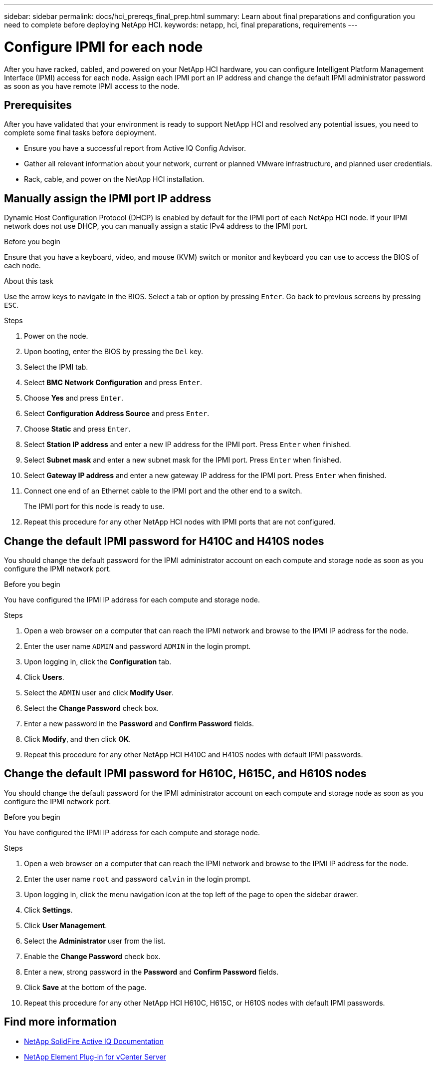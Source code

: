 ---
sidebar: sidebar
permalink: docs/hci_prereqs_final_prep.html
summary: Learn about final preparations and configuration you need to complete before deploying NetApp HCI.
keywords: netapp, hci, final preparations, requirements
---

= Configure IPMI for each node
:hardbreaks:
:nofooter:
:icons: font
:linkattrs:
:imagesdir: ../media/

[.lead]
After you have racked, cabled, and powered on your NetApp HCI hardware, you can configure Intelligent Platform Management Interface (IPMI) access for each node. Assign each IPMI port an IP address and change the default IPMI administrator password as soon as you have remote IPMI access to the node.

== Prerequisites
After you have validated that your environment is ready to support NetApp HCI and resolved any potential issues, you need to complete some final tasks before deployment.

* Ensure you have a successful report from Active IQ Config Advisor.
* Gather all relevant information about your network, current or planned VMware infrastructure, and planned user credentials.
* Rack, cable, and power on the NetApp HCI installation.



== Manually assign the IPMI port IP address
Dynamic Host Configuration Protocol (DHCP) is enabled by default for the IPMI port of each NetApp HCI node. If your IPMI network does not use DHCP, you can manually assign a static IPv4 address to the IPMI port.

.Before you begin
Ensure that you have a keyboard, video, and mouse (KVM) switch or monitor and keyboard you can use to access the BIOS of each node.

.About this task
Use the arrow keys to navigate in the BIOS. Select a tab or option by pressing `Enter`. Go back to previous screens by pressing `ESC`.

.Steps
. Power on the node.
. Upon booting, enter the BIOS by pressing the `Del` key.
. Select the IPMI tab.
. Select *BMC Network Configuration* and press `Enter`.
. Choose *Yes* and press `Enter`.
. Select *Configuration Address Source* and press `Enter`.
. Choose *Static* and press `Enter`.
. Select *Station IP address* and enter a new IP address for the IPMI port. Press `Enter` when finished.
. Select *Subnet mask* and enter a new subnet mask for the IPMI port. Press `Enter` when finished.
. Select *Gateway IP address* and enter a new gateway IP address for the IPMI port. Press `Enter` when finished.
. Connect one end of an Ethernet cable to the IPMI port and the other end to a switch.
+
The IPMI port for this node is ready to use.
. Repeat this procedure for any other NetApp HCI nodes with IPMI ports that are not configured.

== Change the default IPMI password for H410C and H410S nodes
You should change the default password for the IPMI administrator account on each compute and storage node as soon as you configure the IPMI network port.

.Before you begin
You have configured the IPMI IP address for each compute and storage node.

.Steps
. Open a web browser on a computer that can reach the IPMI network and browse to the IPMI IP address for the node.
. Enter the user name `ADMIN` and password `ADMIN` in the login prompt.
. Upon logging in, click the *Configuration* tab.
. Click *Users*.
. Select the `ADMIN` user and click *Modify User*.
. Select the *Change Password* check box.
. Enter a new password in the *Password* and *Confirm Password* fields.
. Click *Modify*, and then click *OK*.
. Repeat this procedure for any other NetApp HCI H410C and H410S nodes with default IPMI passwords.

== Change the default IPMI password for H610C, H615C, and H610S nodes
You should change the default password for the IPMI administrator account on each compute and storage node as soon as you configure the IPMI network port.

.Before you begin
You have configured the IPMI IP address for each compute and storage node.

.Steps
. Open a web browser on a computer that can reach the IPMI network and browse to the IPMI IP address for the node.
. Enter the user name `root` and password `calvin` in the login prompt.
. Upon logging in, click the menu navigation icon at the top left of the page to open the sidebar drawer.
. Click *Settings*.
. Click *User Management*.
. Select the *Administrator* user from the list.
. Enable the *Change Password* check box.
. Enter a new, strong password in the *Password* and *Confirm Password* fields.
. Click *Save* at the bottom of the page.
. Repeat this procedure for any other NetApp HCI H610C, H615C, or H610S nodes with default IPMI passwords.

== Find more information
* https://docs.netapp.com/us-en/solidfire-active-iq/index.html[NetApp SolidFire Active IQ Documentation^]
* https://docs.netapp.com/us-en/vcp/index.html[NetApp Element Plug-in for vCenter Server^]

